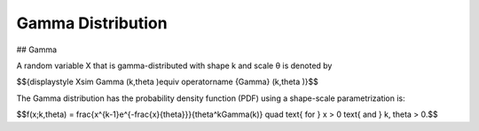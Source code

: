 *******************************
Gamma Distribution
*******************************

## Gamma
          
A random variable X that is gamma-distributed with shape k and scale θ is denoted by

$${\displaystyle X\sim \Gamma (k,\theta )\equiv \operatorname {Gamma} (k,\theta )}$$

The Gamma distribution has the probability density function (PDF) using a shape-scale parametrization is:

$$f(x;k,\theta) =  \frac{x^{k-1}e^{-\frac{x}{\theta}}}{\theta^k\Gamma(k)} \quad \text{ for } x > 0 \text{ and } k, \theta > 0.$$


